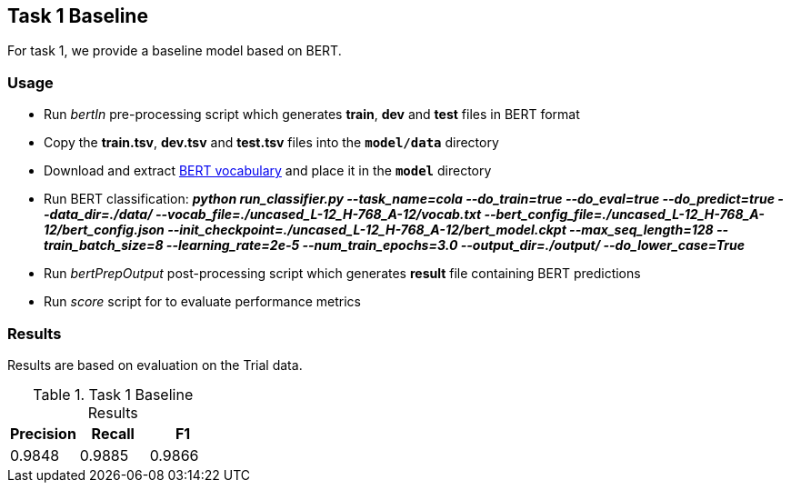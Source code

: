 Task 1 Baseline
---------------

For task 1, we provide a baseline model based on BERT.

Usage
~~~~~

* Run _bertIn_ pre-processing script which generates *train*, *dev* and *test* files in BERT format
* Copy the *train.tsv*, *dev.tsv* and *test.tsv* files into the `*model/data*` directory
* Download and extract https://github.com/google-research/bert[BERT vocabulary^] and place it in the `*model*` directory
* Run BERT classification: *_python run_classifier.py --task_name=cola --do_train=true --do_eval=true --do_predict=true --data_dir=./data/ --vocab_file=./uncased_L-12_H-768_A-12/vocab.txt --bert_config_file=./uncased_L-12_H-768_A-12/bert_config.json --init_checkpoint=./uncased_L-12_H-768_A-12/bert_model.ckpt --max_seq_length=128 --train_batch_size=8 --learning_rate=2e-5 --num_train_epochs=3.0 --output_dir=./output/ --do_lower_case=True_*
* Run _bertPrepOutput_ post-processing script which generates *result* file containing BERT predictions
* Run _score_ script for to evaluate performance metrics

Results
~~~~~~~

Results are based on evaluation on the Trial data.

.Task 1 Baseline Results
[options="header"]
|===============================================
|Precision   |Recall      |F1
|0.9848      |0.9885      |0.9866
|===============================================